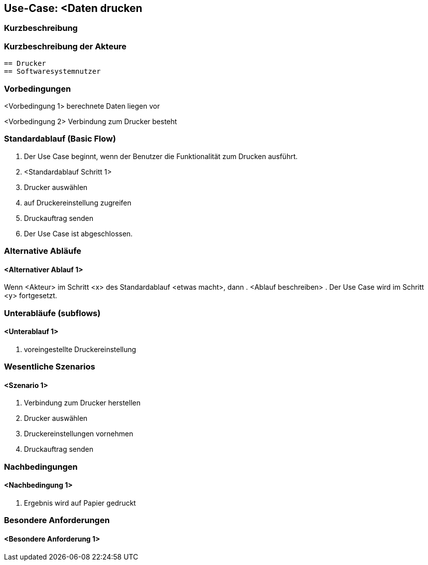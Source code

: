 //Nutzen Sie dieses Template als Grundlage für die Spezifikation *einzelner* Use-Cases. Diese lassen sich dann per Include in das Use-Case Model Dokument einbinden (siehe Beispiel dort).
== Use-Case: <Daten drucken
===	Kurzbeschreibung
//<Kurze Beschreibung des Use Case>

===	Kurzbeschreibung der Akteure
    == Drucker
    == Softwaresystemnutzer 

=== Vorbedingungen
//Vorbedingungen müssen erfüllt, damit der Use Case beginnen kann, z.B. Benutzer ist angemeldet, Warenkorb ist nicht leer...
<Vorbedingung 1>
berechnete Daten liegen vor

<Vorbedingung 2>
Verbindung zum Drucker besteht

=== Standardablauf (Basic Flow)
//Der Standardablauf definiert die Schritte für den Erfolgsfall ("Happy Path")

. Der Use Case beginnt, wenn der Benutzer die Funktionalität zum Drucken ausführt.
. <Standardablauf Schritt 1>
. Drucker auswählen
// Druckvorschau erstellen (technisch umsetzbar?)
. auf Druckereinstellung zugreifen 
. Druckauftrag senden
. Der Use Case ist abgeschlossen.

=== Alternative Abläufe
//Nutzen Sie alternative Abläufe für Fehlerfälle, Ausnahmen und Erweiterungen zum Standardablauf
==== <Alternativer Ablauf 1>
Wenn <Akteur> im Schritt <x> des Standardablauf <etwas macht>, dann 
. <Ablauf beschreiben>  
. Der Use Case wird im Schritt <y> fortgesetzt.

=== Unterabläufe (subflows)
//Nutzen Sie Unterabläufe, um wiederkehrende Schritte auszulagern

==== <Unterablauf 1>
. voreingestellte Druckereinstellung


=== Wesentliche Szenarios
//Szenarios sind konkrete Instanzen eines Use Case, d.h. mit einem konkreten Akteur und einem konkreten Durchlauf der o.g. Flows. Szenarios können als Vorstufe für die Entwicklung von Flows und/oder zu deren Validierung verwendet werden.
==== <Szenario 1>
. Verbindung zum Drucker herstellen
. Drucker auswählen
. Druckereinstellungen vornehmen
. Druckauftrag senden


===	Nachbedingungen
//Nachbedingungen beschreiben das Ergebnis des Use Case, z.B. einen bestimmten Systemzustand.
==== <Nachbedingung 1>
. Ergebnis wird auf Papier gedruckt

=== Besondere Anforderungen
//Besondere Anforderungen können sich auf nicht-funktionale Anforderungen wie z.B. einzuhaltende Standards, Qualitätsanforderungen oder Anforderungen an die Benutzeroberfläche beziehen.
==== <Besondere Anforderung 1>
// Was soll alles ausgegeben werden? (Rechenweg, Ergebnisse, Grafik etc.?)
